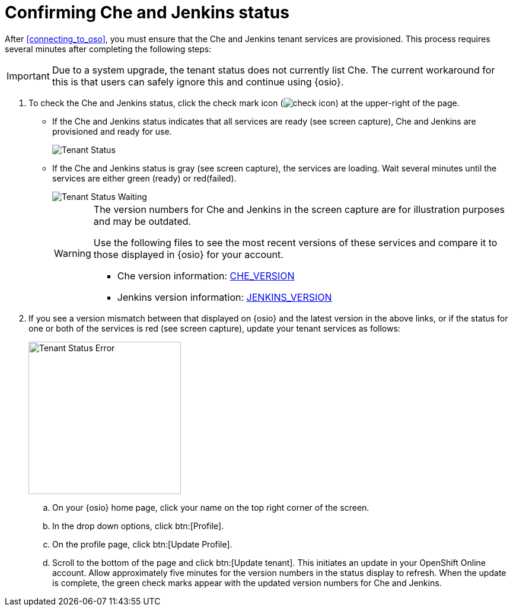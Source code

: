 [id="confirming_che_jenkins_status"]
= Confirming Che and Jenkins status

After <<connecting_to_oso>>, you must ensure that the Che and Jenkins tenant services are provisioned. This process requires several minutes after completing the following steps:

IMPORTANT: Due to a system upgrade, the tenant status does not currently list Che. The current workaround for this is that users can safely ignore this and continue using {osio}.

. To check the Che and Jenkins status, click the check mark icon (image:check_icon.png[title="Check Icon"]) at the upper-right of the page.

* If the Che and Jenkins status indicates that all services are ready (see screen capture), Che and Jenkins are provisioned and ready for use.
+
image::tenant_status.png[Tenant Status]
+
* If the Che and Jenkins status is gray (see screen capture), the services are loading. Wait several minutes until the services are either green (ready) or red(failed).
+
image::tenant_status_error.png[Tenant Status Waiting]
+
[WARNING]
====
The version numbers for Che and Jenkins in the screen capture are for illustration purposes and may be outdated.

Use the following files to see the most recent versions of these services and compare it to those displayed in {osio} for your account.

* Che version information: link:https://github.com/fabric8-services/fabric8-tenant/blob/master/CHE_VERSION[CHE_VERSION]
* Jenkins version information: link:https://github.com/fabric8-services/fabric8-tenant/blob/master/JENKINS_VERSION[JENKINS_VERSION]
====

. If you see a version mismatch between that displayed on {osio} and the latest version in the above links, or if the status for one or both of the services is red (see screen capture), update your tenant services as follows:
+
image::tenant_error.png[Tenant Status Error,257]
+
.. On your {osio} home page, click your name on the top right corner of the screen.
.. In the drop down options, click btn:[Profile].
.. On the profile page, click btn:[Update Profile].
.. Scroll to the bottom of the page and click btn:[Update tenant]. This initiates an update in your OpenShift Online account. Allow approximately five minutes for the version numbers in the status display to refresh. When the update is complete, the green check marks appear with the updated version numbers for Che and Jenkins.
